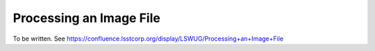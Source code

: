########################
Processing an Image File
########################

To be written. See https://confluence.lsstcorp.org/display/LSWUG/Processing+an+Image+File
